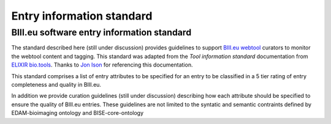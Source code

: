 Entry information standard
===================================
BIII.eu software entry information standard
----------------------------------
The standard described here (still under discussion) provides guidelines to support `BIII.eu webtool <http://www.biii.eu/>`_ curators to monitor the webtool content and tagging. This standard was adapted from the `Tool information standard` documentation from `ELIXIR bio.tools <https://github.com/bio-tools/biotoolsSchemaDocs/blob/master/information_standard.rst#biotools-information-standard>`_. Thanks to `Jon Ison <https://github.com/joncison>`_ for referencing this documentation. 

This standard comprises a list of entry attributes to be specified for an entry to be classified in a 5 tier rating of entry completeness and quality in BIII.eu. 

In addition we provide curation guidelines (still under discussion) describing how each attribute should be specified to ensure the quality of BIII.eu entries. These guidelines are not limited to the syntatic and semantic contraints defined by EDAM-bioimaging ontology and BISE-core-ontology

